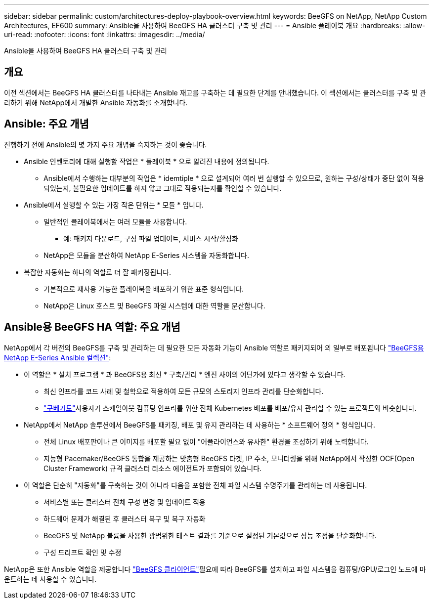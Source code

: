 ---
sidebar: sidebar 
permalink: custom/architectures-deploy-playbook-overview.html 
keywords: BeeGFS on NetApp, NetApp Custom Architectures, EF600 
summary: Ansible을 사용하여 BeeGFS HA 클러스터 구축 및 관리 
---
= Ansible 플레이북 개요
:hardbreaks:
:allow-uri-read: 
:nofooter: 
:icons: font
:linkattrs: 
:imagesdir: ../media/


[role="lead"]
Ansible을 사용하여 BeeGFS HA 클러스터 구축 및 관리



== 개요

이전 섹션에서는 BeeGFS HA 클러스터를 나타내는 Ansible 재고를 구축하는 데 필요한 단계를 안내했습니다. 이 섹션에서는 클러스터를 구축 및 관리하기 위해 NetApp에서 개발한 Ansible 자동화를 소개합니다.



== Ansible: 주요 개념

진행하기 전에 Ansible의 몇 가지 주요 개념을 숙지하는 것이 좋습니다.

* Ansible 인벤토리에 대해 실행할 작업은 * 플레이북 * 으로 알려진 내용에 정의됩니다.
+
** Ansible에서 수행하는 대부분의 작업은 * idemtiple * 으로 설계되어 여러 번 실행할 수 있으므로, 원하는 구성/상태가 중단 없이 적용되었는지, 불필요한 업데이트를 하지 않고 그대로 적용되는지를 확인할 수 있습니다.


* Ansible에서 실행할 수 있는 가장 작은 단위는 * 모듈 * 입니다.
+
** 일반적인 플레이북에서는 여러 모듈을 사용합니다.
+
*** 예: 패키지 다운로드, 구성 파일 업데이트, 서비스 시작/활성화


** NetApp은 모듈을 분산하여 NetApp E-Series 시스템을 자동화합니다.


* 복잡한 자동화는 하나의 역할로 더 잘 패키징됩니다.
+
** 기본적으로 재사용 가능한 플레이북을 배포하기 위한 표준 형식입니다.
** NetApp은 Linux 호스트 및 BeeGFS 파일 시스템에 대한 역할을 분산합니다.






== Ansible용 BeeGFS HA 역할: 주요 개념

NetApp에서 각 버전의 BeeGFS를 구축 및 관리하는 데 필요한 모든 자동화 기능이 Ansible 역할로 패키지되어 의 일부로 배포됩니다 link:https://galaxy.ansible.com/netapp_eseries/beegfs["BeeGFS용 NetApp E-Series Ansible 컬렉션"^]:

* 이 역할은 * 설치 프로그램 * 과 BeeGFS용 최신 * 구축/관리 * 엔진 사이의 어딘가에 있다고 생각할 수 있습니다.
+
** 최신 인프라를 코드 사례 및 철학으로 적용하여 모든 규모의 스토리지 인프라 관리를 단순화합니다.
** link:https://github.com/kubernetes-sigs/kubespray["구베기도"^]사용자가 스케일아웃 컴퓨팅 인프라를 위한 전체 Kubernetes 배포를 배포/유지 관리할 수 있는 프로젝트와 비슷합니다.


* NetApp에서 NetApp 솔루션에서 BeeGFS를 패키징, 배포 및 유지 관리하는 데 사용하는 * 소프트웨어 정의 * 형식입니다.
+
** 전체 Linux 배포판이나 큰 이미지를 배포할 필요 없이 "어플라이언스와 유사한" 환경을 조성하기 위해 노력합니다.
** 지능형 Pacemaker/BeeGFS 통합을 제공하는 맞춤형 BeeGFS 타겟, IP 주소, 모니터링을 위해 NetApp에서 작성한 OCF(Open Cluster Framework) 규격 클러스터 리소스 에이전트가 포함되어 있습니다.


* 이 역할은 단순히 "자동화"를 구축하는 것이 아니라 다음을 포함한 전체 파일 시스템 수명주기를 관리하는 데 사용됩니다.
+
** 서비스별 또는 클러스터 전체 구성 변경 및 업데이트 적용
** 하드웨어 문제가 해결된 후 클러스터 복구 및 복구 자동화
** BeeGFS 및 NetApp 볼륨을 사용한 광범위한 테스트 결과를 기준으로 설정된 기본값으로 성능 조정을 단순화합니다.
** 구성 드리프트 확인 및 수정




NetApp은 또한 Ansible 역할을 제공합니다 link:https://github.com/netappeseries/beegfs/tree/master/roles/beegfs_client["BeeGFS 클라이언트"^]필요에 따라 BeeGFS를 설치하고 파일 시스템을 컴퓨팅/GPU/로그인 노드에 마운트하는 데 사용할 수 있습니다.
